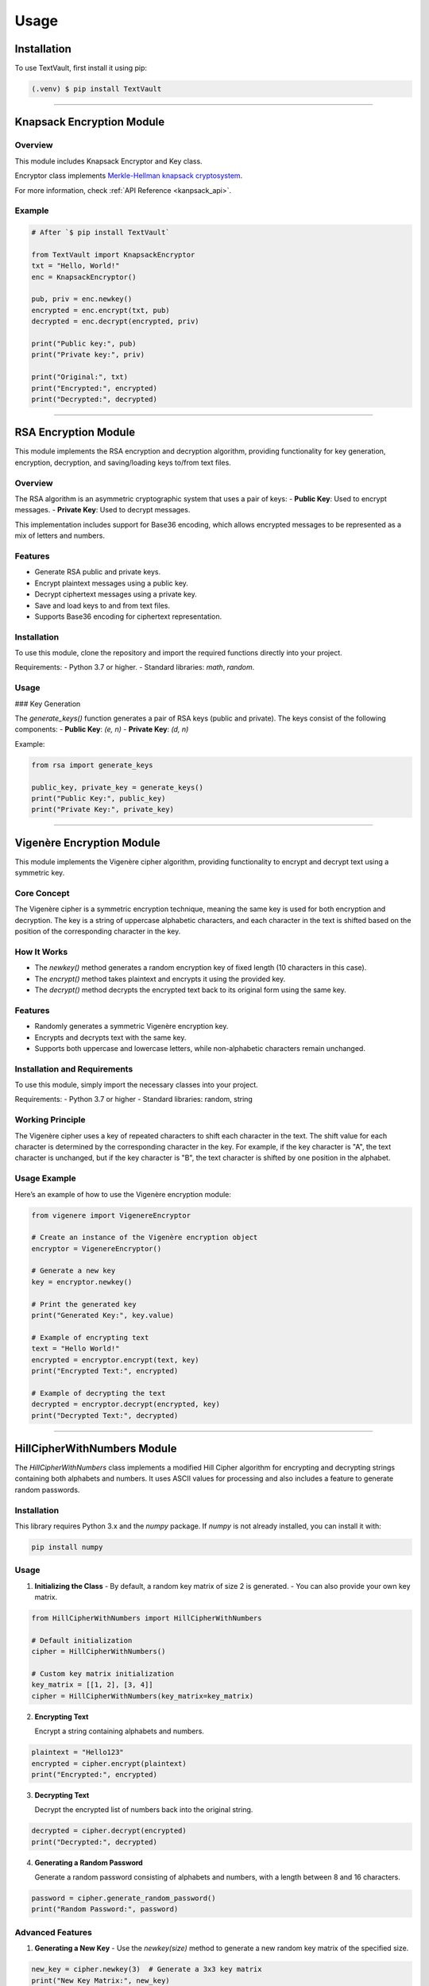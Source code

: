 =====
Usage
=====

Installation
============

To use TextVault, first install it using pip:

.. code-block:: console

    (.venv) $ pip install TextVault

----------------------------------------------------

.. _knapsack_usage:

Knapsack Encryption Module
==========================

Overview
--------
This module includes Knapsack Encryptor and Key class.

Encryptor class implements `Merkle-Hellman knapsack cryptosystem <https://en.wikipedia.org/wiki/Merkle%E2%80%93Hellman_knapsack_cryptosystem>`_.


For more information, check :ref:`API Reference <kanpsack_api>`.

Example
-------

.. code-block:: python

    # After `$ pip install TextVault`

    from TextVault import KnapsackEncryptor
    txt = "Hello, World!"
    enc = KnapsackEncryptor()

    pub, priv = enc.newkey()
    encrypted = enc.encrypt(txt, pub)
    decrypted = enc.decrypt(encrypted, priv)

    print("Public key:", pub)
    print("Private key:", priv)

    print("Original:", txt)
    print("Encrypted:", encrypted)
    print("Decrypted:", decrypted)

---------------------------------------------


RSA Encryption Module
=====================

This module implements the RSA encryption and decryption algorithm, providing functionality for key generation, encryption, decryption, and saving/loading keys to/from text files.

Overview
--------

The RSA algorithm is an asymmetric cryptographic system that uses a pair of keys:
- **Public Key**: Used to encrypt messages.
- **Private Key**: Used to decrypt messages.

This implementation includes support for Base36 encoding, which allows encrypted messages to be represented as a mix of letters and numbers.

Features
--------
- Generate RSA public and private keys.
- Encrypt plaintext messages using a public key.
- Decrypt ciphertext messages using a private key.
- Save and load keys to and from text files.
- Supports Base36 encoding for ciphertext representation.

Installation
------------

To use this module, clone the repository and import the required functions directly into your project.

Requirements:
- Python 3.7 or higher.
- Standard libraries: `math`, `random`.

Usage
-----

### Key Generation

The `generate_keys()` function generates a pair of RSA keys (public and private). The keys consist of the following components:
- **Public Key**: `(e, n)`
- **Private Key**: `(d, n)`

Example:

.. code-block:: python

    from rsa import generate_keys

    public_key, private_key = generate_keys()
    print("Public Key:", public_key)
    print("Private Key:", private_key)


-----------------------------------------------------------


Vigenère Encryption Module
==========================

This module implements the Vigenère cipher algorithm, providing functionality to encrypt and decrypt text using a symmetric key.

Core Concept
-------------
The Vigenère cipher is a symmetric encryption technique, meaning the same key is used for both encryption and decryption. The key is a string of uppercase alphabetic characters, and each character in the text is shifted based on the position of the corresponding character in the key.

How It Works
------------
- The `newkey()` method generates a random encryption key of fixed length (10 characters in this case).
- The `encrypt()` method takes plaintext and encrypts it using the provided key.
- The `decrypt()` method decrypts the encrypted text back to its original form using the same key.

Features
--------
- Randomly generates a symmetric Vigenère encryption key.
- Encrypts and decrypts text with the same key.
- Supports both uppercase and lowercase letters, while non-alphabetic characters remain unchanged.

Installation and Requirements
-----------------------------
To use this module, simply import the necessary classes into your project.

Requirements:
- Python 3.7 or higher
- Standard libraries: random, string

Working Principle
-----------------
The Vigenère cipher uses a key of repeated characters to shift each character in the text. The shift value for each character is determined by the corresponding character in the key. For example, if the key character is "A", the text character is unchanged, but if the key character is "B", the text character is shifted by one position in the alphabet.

Usage Example
--------------
Here’s an example of how to use the Vigenère encryption module:

.. code-block:: python

    from vigenere import VigenereEncryptor

    # Create an instance of the Vigenère encryption object
    encryptor = VigenereEncryptor()

    # Generate a new key
    key = encryptor.newkey()

    # Print the generated key
    print("Generated Key:", key.value)

    # Example of encrypting text
    text = "Hello World!"
    encrypted = encryptor.encrypt(text, key)
    print("Encrypted Text:", encrypted)

    # Example of decrypting the text
    decrypted = encryptor.decrypt(encrypted, key)
    print("Decrypted Text:", decrypted)

---------------------------------------------

HillCipherWithNumbers Module
============================

The `HillCipherWithNumbers` class implements a modified Hill Cipher algorithm for encrypting and decrypting strings containing both alphabets and numbers. It uses ASCII values for processing and also includes a feature to generate random passwords.

Installation
------------

This library requires Python 3.x and the `numpy` package. If `numpy` is not already installed, you can install it with:

.. code-block:: bash

    pip install numpy

Usage
-----

1. **Initializing the Class**
   - By default, a random key matrix of size 2 is generated.
   - You can also provide your own key matrix.

.. code-block:: python

    from HillCipherWithNumbers import HillCipherWithNumbers

    # Default initialization
    cipher = HillCipherWithNumbers()

    # Custom key matrix initialization
    key_matrix = [[1, 2], [3, 4]]
    cipher = HillCipherWithNumbers(key_matrix=key_matrix)

2. **Encrypting Text**

   Encrypt a string containing alphabets and numbers.

.. code-block:: python

    plaintext = "Hello123"
    encrypted = cipher.encrypt(plaintext)
    print("Encrypted:", encrypted)

3. **Decrypting Text**

   Decrypt the encrypted list of numbers back into the original string.

.. code-block:: python

    decrypted = cipher.decrypt(encrypted)
    print("Decrypted:", decrypted)

4. **Generating a Random Password**

   Generate a random password consisting of alphabets and numbers, with a length between 8 and 16 characters.

.. code-block:: python

    password = cipher.generate_random_password()
    print("Random Password:", password)

Advanced Features
-----------------

1. **Generating a New Key**
   - Use the `newkey(size)` method to generate a new random key matrix of the specified size.

.. code-block:: python

    new_key = cipher.newkey(3)  # Generate a 3x3 key matrix
    print("New Key Matrix:", new_key)

2. **ASCII-based Processing**
   - The class processes text by converting each character to its ASCII value for encryption and decryption.

Limitations
-----------

- This class supports only characters within the ASCII range (0–127).
- The key matrix must be invertible under modulo 128 for encryption and decryption to work correctly.

FAQ
---

1. **What can this library be used for?**
   - It can be used for simple encryption and decryption of text-based data.

2. **How is padding handled?**
   - If the length of the text does not match the size of the key matrix, padding with `0` is applied during encryption.

3. **How are numbers treated?**
   - Numbers are treated as their ASCII values and are converted back to their original form during decryption.

